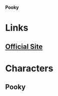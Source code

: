*Pooky*

* Links
** [[http://slugfestgames.com/games/rdi/rdia-pooky/][Official Site]]
* Characters
** Pooky
